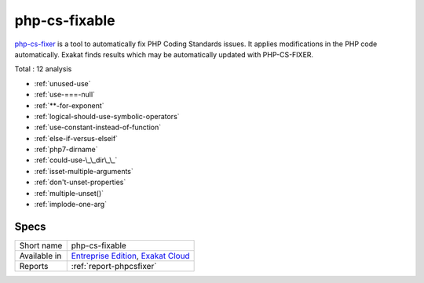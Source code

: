 .. _ruleset-php-cs-fixable:

php-cs-fixable
++++++++++++++

`php-cs-fixer <https://github.com/FriendsOfPHP/PHP-CS-Fixer>`_ is a tool to automatically fix PHP Coding Standards issues. It applies modifications in the PHP code automatically. Exakat finds results which may be automatically updated with PHP-CS-FIXER. 

Total : 12 analysis

* :ref:`unused-use`
* :ref:`use-===-null`
* :ref:`**-for-exponent`
* :ref:`logical-should-use-symbolic-operators`
* :ref:`use-constant-instead-of-function`
* :ref:`else-if-versus-elseif`
* :ref:`php7-dirname`
* :ref:`could-use-\_\_dir\_\_`
* :ref:`isset-multiple-arguments`
* :ref:`don't-unset-properties`
* :ref:`multiple-unset()`
* :ref:`implode-one-arg`

Specs
_____

+--------------+-------------------------------------------------------------------------------------------------------------------------+
| Short name   | php-cs-fixable                                                                                                          |
+--------------+-------------------------------------------------------------------------------------------------------------------------+
| Available in | `Entreprise Edition <https://www.exakat.io/entreprise-edition>`_, `Exakat Cloud <https://www.exakat.io/exakat-cloud/>`_ |
+--------------+-------------------------------------------------------------------------------------------------------------------------+
| Reports      | :ref:`report-phpcsfixer`                                                                                                |
+--------------+-------------------------------------------------------------------------------------------------------------------------+


